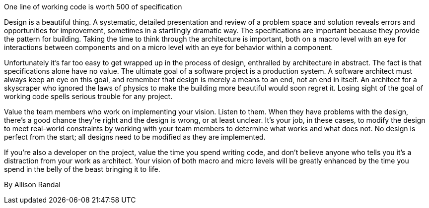 ﻿One line of working code is worth 500 of specification

Design is a beautiful thing. A systematic, detailed presentation and review of a problem space and solution reveals errors and opportunities for improvement, sometimes in a startlingly dramatic way. The specifications are important because they provide the pattern for building. Taking the time to think through the architecture is important, both on a macro level with an eye for interactions between components and on a micro level with an eye for behavior within a component.

Unfortunately it's far too easy to get wrapped up in the process of design, enthralled by architecture in abstract. The fact is that specifications alone have no value. The ultimate goal of a software project is a production system. A software architect must always keep an eye on this goal, and remember that design is merely a means to an end, not an end in itself. An architect for a skyscraper who ignored the laws of physics to make the building more beautiful would soon regret it. Losing sight of the goal of working code spells serious trouble for any project.

Value the team members who work on implementing your vision. Listen to them. When they have problems with the design, there's a good chance they're right and the design is wrong, or at least unclear.  It's your job, in these cases, to modify the design to meet real-world constraints by working with your team members to determine what works and what does not. No design is perfect from the start; all designs need to be modified as they are implemented.

If you're also a developer on the project, value the time you spend writing code, and don't believe anyone who tells you it's a distraction from your work as architect. Your vision of both macro and micro levels will be greatly enhanced by the time you spend in the belly of the beast bringing it to life.

By Allison Randal